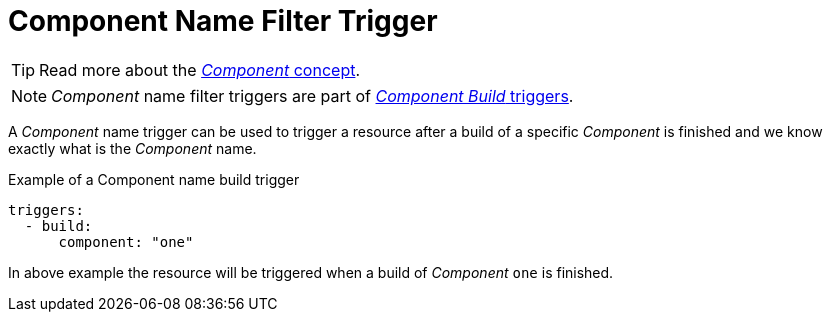 = Component Name Filter Trigger

TIP: Read more about the xref:concepts:components.adoc[_Component_ concept].

NOTE: _Component_ name filter triggers are part of xref:reference:triggers/build/index.adoc[_Component Build_ triggers].

A _Component_ name trigger can be used to trigger a resource after a build of a specific _Component_ is finished and we know exactly
what is the _Component_ name.

.Example of a Component name build trigger
[source,yaml]
----
triggers:
  - build:
      component: "one"
----

In above example the resource will be triggered when a build of _Component_ `one` is finished.
